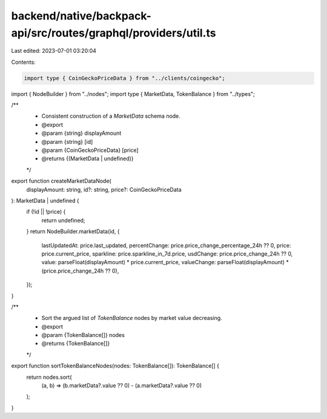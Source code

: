 backend/native/backpack-api/src/routes/graphql/providers/util.ts
================================================================

Last edited: 2023-07-01 03:20:04

Contents:

.. code-block:: ts

    import type { CoinGeckoPriceData } from "../clients/coingecko";
import { NodeBuilder } from "../nodes";
import type { MarketData, TokenBalance } from "../types";

/**
 * Consistent construction of a `MarketData` schema node.
 * @export
 * @param {string} displayAmount
 * @param {string} [id]
 * @param {CoinGeckoPriceData} [price]
 * @returns {(MarketData | undefined)}
 */
export function createMarketDataNode(
  displayAmount: string,
  id?: string,
  price?: CoinGeckoPriceData
): MarketData | undefined {
  if (!id || !price) {
    return undefined;
  }
  return NodeBuilder.marketData(id, {
    lastUpdatedAt: price.last_updated,
    percentChange: price.price_change_percentage_24h ?? 0,
    price: price.current_price,
    sparkline: price.sparkline_in_7d.price,
    usdChange: price.price_change_24h ?? 0,
    value: parseFloat(displayAmount) * price.current_price,
    valueChange: parseFloat(displayAmount) * (price.price_change_24h ?? 0),
  });
}

/**
 * Sort the argued list of `TokenBalance` nodes by market value decreasing.
 * @export
 * @param {TokenBalance[]} nodes
 * @returns {TokenBalance[]}
 */
export function sortTokenBalanceNodes(nodes: TokenBalance[]): TokenBalance[] {
  return nodes.sort(
    (a, b) => (b.marketData?.value ?? 0) - (a.marketData?.value ?? 0)
  );
}



